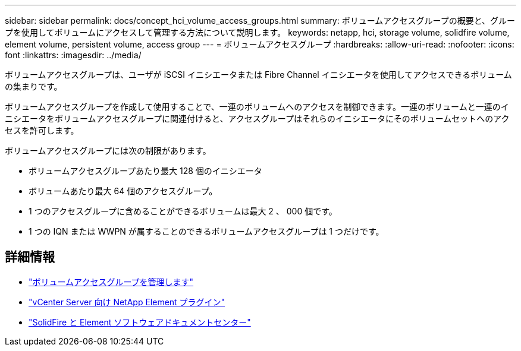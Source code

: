 ---
sidebar: sidebar 
permalink: docs/concept_hci_volume_access_groups.html 
summary: ボリュームアクセスグループの概要と、グループを使用してボリュームにアクセスして管理する方法について説明します。 
keywords: netapp, hci, storage volume, solidfire volume, element volume, persistent volume, access group 
---
= ボリュームアクセスグループ
:hardbreaks:
:allow-uri-read: 
:nofooter: 
:icons: font
:linkattrs: 
:imagesdir: ../media/


[role="lead"]
ボリュームアクセスグループは、ユーザが iSCSI イニシエータまたは Fibre Channel イニシエータを使用してアクセスできるボリュームの集まりです。

ボリュームアクセスグループを作成して使用することで、一連のボリュームへのアクセスを制御できます。一連のボリュームと一連のイニシエータをボリュームアクセスグループに関連付けると、アクセスグループはそれらのイニシエータにそのボリュームセットへのアクセスを許可します。

ボリュームアクセスグループには次の制限があります。

* ボリュームアクセスグループあたり最大 128 個のイニシエータ
* ボリュームあたり最大 64 個のアクセスグループ。
* 1 つのアクセスグループに含めることができるボリュームは最大 2 、 000 個です。
* 1 つの IQN または WWPN が属することのできるボリュームアクセスグループは 1 つだけです。




== 詳細情報

* link:task_hcc_manage_vol_access_groups.html["ボリュームアクセスグループを管理します"]
* https://docs.netapp.com/us-en/vcp/index.html["vCenter Server 向け NetApp Element プラグイン"^]
* http://docs.netapp.com/sfe-122/index.jsp["SolidFire と Element ソフトウェアドキュメントセンター"^]

